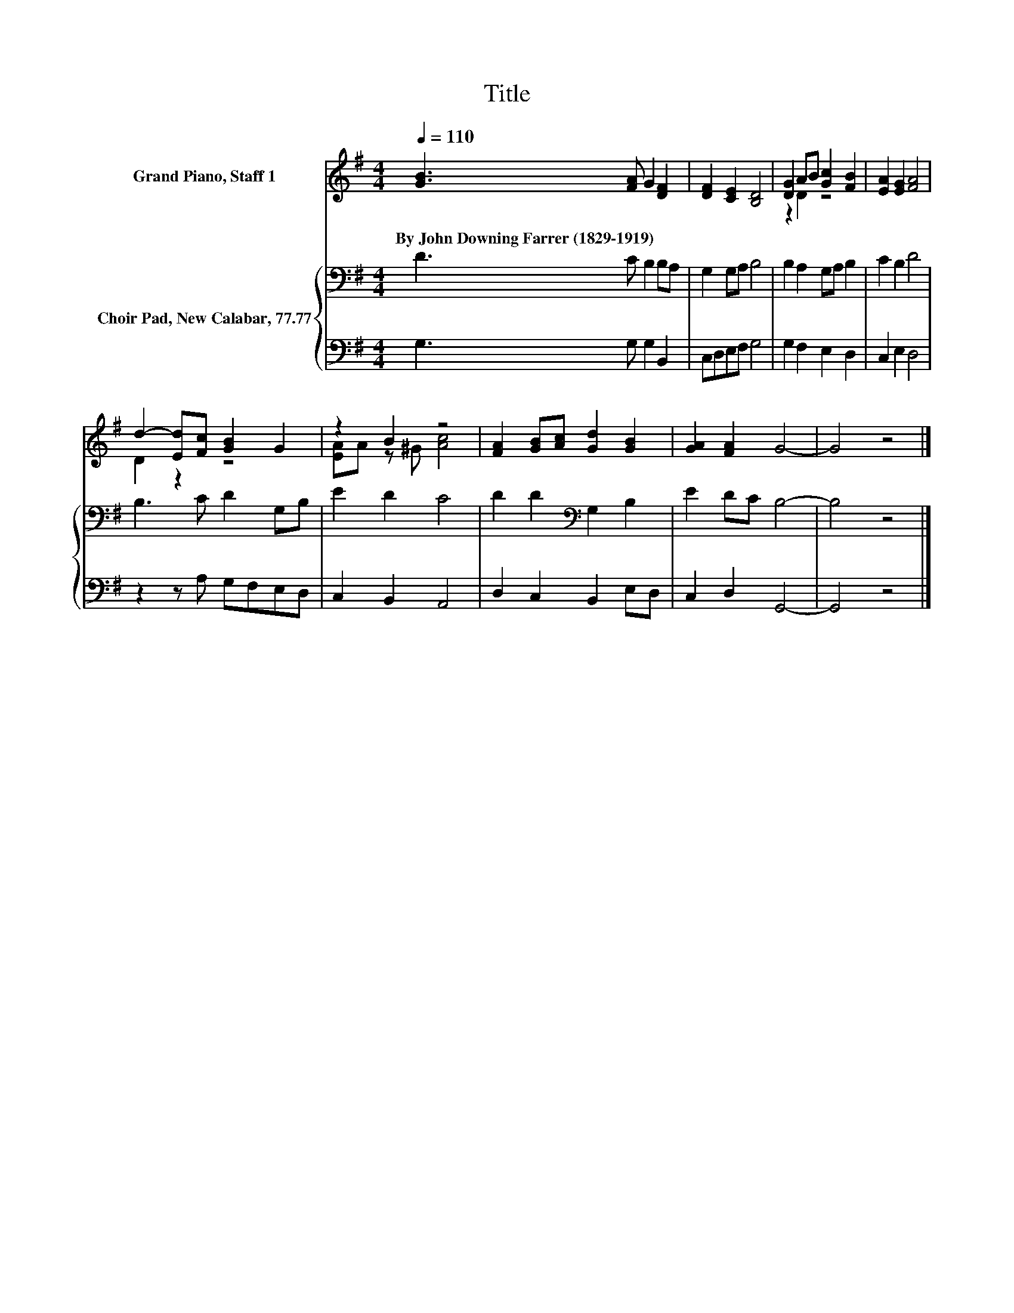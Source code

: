 X:1
T:Title
%%score ( 1 2 ) { 3 | 4 }
L:1/8
Q:1/4=110
M:4/4
K:G
V:1 treble nm="Grand Piano, Staff 1"
V:2 treble 
V:3 bass nm="Choir Pad, New Calabar, 77.77"
V:4 bass 
V:1
 [GB]3 [FA] G2 [DF]2 | [DF]2 [CE]2 [B,D]4 | [DG]2 AB [Gc]2 [FB]2 | [EA]2 [EG]2 [FA]4 | %4
w: By~John~Downing~Farrer~(1829\-1919) * * *||||
 d2- [Ed][Fc] [GB]2 G2 | z2 B2 z4 | [FA]2 [GB][Ac] [Gd]2 [GB]2 | [GA]2 [FA]2 G4- | G4 z4 |] %9
w: |||||
V:2
 x8 | x8 | z2 D2 z4 | x8 | D2 z2 z4 | [EA]A z ^G [Ac]4 | x8 | x8 | x8 |] %9
V:3
 D3 C B,2 B,A, | G,2 G,A, B,4 | B,2 A,2 G,A, B,2 | C2 B,2 D4 | B,3 C D2 G,B, | E2 D2 C4 | %6
 D2 D2[K:bass] G,2 B,2 | E2 DC B,4- | B,4 z4 |] %9
V:4
 G,3 G, G,2 B,,2 | C,D,E,F, G,4 | G,2 F,2 E,2 D,2 | C,2 E,2 D,4 | z2 z A, G,F,E,D, | %5
 C,2 B,,2 A,,4 | D,2 C,2 B,,2 E,D, | C,2 D,2 G,,4- | G,,4 z4 |] %9

